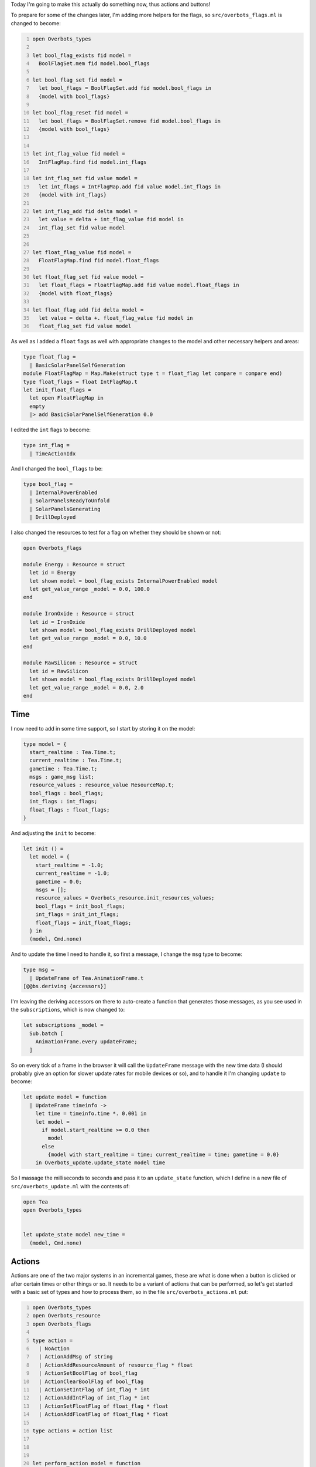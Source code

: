 .. title: Bucklescript-Tea Game OverBots Pt.4 - Actions
.. slug: bucklescript-tea-game-overbots-pt4-actions
.. date: 2017-05-17 06:55:42 UTC-06:00
.. tags: bucklescript, bucklescript-tea, overbots
.. category: Programming
.. link:
.. description: Bucklescript-TEA tutorial game OverBots Pt.4 - Actions
.. type: code
.. author: OvermindDL1

Today I'm going to make this actually do something now, thus actions and buttons!

.. TEASER_END

To prepare for some of the changes later, I'm adding more helpers for the flags, so ``src/overbots_flags.ml`` is changed to become:

.. code:: ocaml
  :number-lines:

  open Overbots_types

  let bool_flag_exists fid model =
    BoolFlagSet.mem fid model.bool_flags

  let bool_flag_set fid model =
    let bool_flags = BoolFlagSet.add fid model.bool_flags in
    {model with bool_flags}

  let bool_flag_reset fid model =
    let bool_flags = BoolFlagSet.remove fid model.bool_flags in
    {model with bool_flags}


  let int_flag_value fid model =
    IntFlagMap.find fid model.int_flags

  let int_flag_set fid value model =
    let int_flags = IntFlagMap.add fid value model.int_flags in
    {model with int_flags}

  let int_flag_add fid delta model =
    let value = delta + int_flag_value fid model in
    int_flag_set fid value model


  let float_flag_value fid model =
    FloatFlagMap.find fid model.float_flags

  let float_flag_set fid value model =
    let float_flags = FloatFlagMap.add fid value model.float_flags in
    {model with float_flags}

  let float_flag_add fid delta model =
    let value = delta +. float_flag_value fid model in
    float_flag_set fid value model

As well as I added a ``float`` flags as well with appropriate changes to the model and other necessary helpers and areas:

.. code:: ocaml

  type float_flag =
    | BasicSolarPanelSelfGeneration
  module FloatFlagMap = Map.Make(struct type t = float_flag let compare = compare end)
  type float_flags = float IntFlagMap.t
  let init_float_flags =
    let open FloatFlagMap in
    empty
    |> add BasicSolarPanelSelfGeneration 0.0

I edited the ``int`` flags to become:

.. code:: ocaml

  type int_flag =
    | TimeActionIdx

And I changed the ``bool_flags`` to be:

.. code:: ocaml

  type bool_flag =
    | InternalPowerEnabled
    | SolarPanelsReadyToUnfold
    | SolarPanelsGenerating
    | DrillDeployed

I also changed the resources to test for a flag on whether they should be shown or not:

.. code:: ocaml

  open Overbots_flags

  module Energy : Resource = struct
    let id = Energy
    let shown model = bool_flag_exists InternalPowerEnabled model
    let get_value_range _model = 0.0, 100.0
  end

  module IronOxide : Resource = struct
    let id = IronOxide
    let shown model = bool_flag_exists DrillDeployed model
    let get_value_range _model = 0.0, 10.0
  end

  module RawSilicon : Resource = struct
    let id = RawSilicon
    let shown model = bool_flag_exists DrillDeployed model
    let get_value_range _model = 0.0, 2.0
  end

====
Time
====

I now need to add in some time support, so I start by storing it on the model:

.. code:: ocaml

  type model = {
    start_realtime : Tea.Time.t;
    current_realtime : Tea.Time.t;
    gametime : Tea.Time.t;
    msgs : game_msg list;
    resource_values : resource_value ResourceMap.t;
    bool_flags : bool_flags;
    int_flags : int_flags;
    float_flags : float_flags;
  }

And adjusting the ``init`` to become:

.. code:: ocaml

  let init () =
    let model = {
      start_realtime = -1.0;
      current_realtime = -1.0;
      gametime = 0.0;
      msgs = [];
      resource_values = Overbots_resource.init_resources_values;
      bool_flags = init_bool_flags;
      int_flags = init_int_flags;
      float_flags = init_float_flags;
    } in
    (model, Cmd.none)

And to update the time I need to handle it, so first a message, I change the ``msg`` type to become:

.. code:: ocaml

  type msg =
    | UpdateFrame of Tea.AnimationFrame.t
  [@@bs.deriving {accessors}]

I'm leaving the deriving accessors on there to auto-create a function that generates those messages, as you see used in the ``subscriptions``, which is now changed to:

.. code:: ocaml

  let subscriptions _model =
    Sub.batch [
      AnimationFrame.every updateFrame;
    ]

So on every tick of a frame in the browser it will call the ``UpdateFrame`` message with the new time data (I should probably give an option for slower update rates for mobile devices or so), and to handle it I'm changing ``update`` to become:

.. code:: ocaml

  let update model = function
    | UpdateFrame timeinfo ->
      let time = timeinfo.time *. 0.001 in
      let model =
        if model.start_realtime >= 0.0 then
          model
        else
          {model with start_realtime = time; current_realtime = time; gametime = 0.0}
      in Overbots_update.update_state model time

So I massage the milliseconds to seconds and pass it to an ``update_state`` function, which I define in a new file of ``src/overbots_update.ml`` with the contents of:

.. code:: ocaml

  open Tea
  open Overbots_types


  let update_state model new_time =
    (model, Cmd.none)

=======
Actions
=======

Actions are one of the two major systems in an incremental games, these are what is done when a button is clicked or after certain times or other things or so.  It needs to be a variant of actions that can be performed, so let's get started with a basic set of types and how to process them, so in the file ``src/overbots_actions.ml`` put:

.. code:: ocaml
  :number-lines:

  open Overbots_types
  open Overbots_resource
  open Overbots_flags

  type action =
    | NoAction
    | ActionAddMsg of string
    | ActionAddResourceAmount of resource_flag * float
    | ActionSetBoolFlag of bool_flag
    | ActionClearBoolFlag of bool_flag
    | ActionSetIntFlag of int_flag * int
    | ActionAddIntFlag of int_flag * int
    | ActionSetFloatFlag of float_flag * float
    | ActionAddFloatFlag of float_flag * float

  type actions = action list



  let perform_action model = function
    | NoAction -> model
    | ActionAddMsg msg -> {model with msgs = TimeMsg (model.gametime, msg) :: model.msgs} (* TODO:  Need to make a msgs area *)
    | ActionAddResourceAmount (rid, amt) ->
      begin match add_resource_value rid amt model with
        | ValueTooLow -> model
        | ValueTooHigh (model, _left_over) -> model
        | ValueSuccess model -> model
      end
    | ActionSetBoolFlag flag -> bool_flag_set flag model
    | ActionClearBoolFlag flag -> bool_flag_reset flag model
    | ActionSetIntFlag (flag, value) -> int_flag_set flag value model
    | ActionAddIntFlag (flag, delta) -> int_flag_add flag delta model
    | ActionSetFloatFlag (flag, value) -> float_flag_set flag value model
    | ActionAddFloatFlag (flag, delta) -> float_flag_add flag delta model

  let perform_actions model actions =
    List.fold_left perform_action model actions

First thing I want to handle are time based actions, so with the type of:

.. code:: ocaml

  type timeaction = {
    at : Tea.Time.t;
    actions : actions;
  }

I create some timeactions of:

.. code:: ocaml

  let init_timeaction at actions = {at; actions}

  let timeactions = [|
  init_timeaction 0.0 [ActionAddResourceAmount (Energy, 100.0)];
  init_timeaction 1.0 [ActionAddMsg "Hmm, what is going on?"];
  init_timeaction 3.0 [ActionSetBoolFlag InternalPowerEnabled; ActionSetFloatFlag (BasicSolarPanelSelfGeneration, 100.0); ActionAddMsg "I appear to be getting power through an umbillica interface, however the data connection across it appears to be down..."];
  init_timeaction 5.0 [ActionAddMsg "Running diagnostics..."];
  init_timeaction 7.0 [ActionAddMsg "Minor damage detected, appears to be old micrometeroite impacts, armor has deflected damage from internal systems"];
  init_timeaction 10.0 [ActionAddMsg "Supposed to be getting instructions from the umbillica, and the activation of power from it signifies that I am being activated to work"];
  init_timeaction 12.5 [ActionAddMsg "However, no information has come down, likely the primary craft has been damaged by micrometeroites as well, hence its inability to communicate instructions"];
  init_timeaction 15.0 [ActionAddMsg "Fallback instructions are to acquire resources and prepare for settlement and/or re-acquisition"];
  init_timeaction 20.0 [ActionAddMsg "Velocity sensors are showing that acceleration has not occurred, which should already have happened if I've been reactived"];
  init_timeaction 25.0 [ActionAddMsg "Accelleration is now occurring..."];
  init_timeaction 30.0 [ActionAddMsg "Vector is not changing, which indicates orbital entry is not being accounted for..."];
  init_timeaction 35.0 [ActionAddMsg "Most probable explanation is that the accelleration is from the primary ship entering a planetery atmosphere without the engines firing"];
  init_timeaction 40.0 [ActionAddMsg "The primary ship does have a breaking system that can be deployed in the event of engine failure, the acceleration profile indicates that is what is occuring"];
  init_timeaction 50.0 [ActionAddMsg "Waiting to be deployed..."];
  init_timeaction 60.0 [ActionSetFloatFlag (BasicSolarPanelSelfGeneration, 0.0); ActionAddMsg "Confirmed, deployment has started, primary ship has launched me out in the landing assembly, umbillica is detached from the primary ship"];
  init_timeaction 70.0 [ActionAddMsg "Acceleration profile indicates the landing assembly parachutes have been deployed"];
  init_timeaction 80.0 [ActionSetBoolFlag SolarPanelsReadyToUnfold;ActionAddMsg "Touchdown!  Landing assembly is unfolding.  I now need to deploy my solar energy collectors."];
  |]

And to process those I write:

.. code:: ocaml

  let update_timeactions model time =
    let open Tea in
    let idx = int_flag_value TimeActionIdx model in
    let {at; actions} = timeactions.(idx) in
    if time < at then (model, Cmd.none) else
    let model = perform_actions model actions in
    let model = int_flag_add TimeActionIdx 1 model in
    (model, Cmd.none)

Which is called from the main `update_state` function by making it this:

.. code:: ocaml

  let update_state model new_time =
    let time = new_time -. model.start_realtime in
    let model, ta_cmds = Overbots_actions.update_timeactions model time in
    let model = {model with gametime = time; current_realtime = new_time} in
    (model, Cmd.batch [ta_cmds])

What this does is just compare the ``timeactions`` in order as they get 'used' and run their actions as necessary, so the consequence of this is that the interface starts bare and it starts printing text, a little story of an AI terraformer in the midst of an accidental landing, the energy does not appear until the second message, but you do not see any changes happening to it yet until we make the transformers, which will likely be the next post.

=======
Buttons
=======

Now let's make the buttons as they are the manual form of actions.  To define them I'll make a variant as usual in the types file of ``src/overbots_types.ml`` but I am going to use the variant form that I described in the resources posts that I ended up not using as I went for modules instead, I could do the same thing here, but in effort to show multiple styles (not necessarily the best for a given task) I'll use the variant form here:

.. code:: ocaml

  type button_id =
    | UnfoldSolarPanels
    | DeployDrill

And I'll make a new file to handle its code of ``src/overbots_buttons.ml``:

.. code:: ocaml
  :number-lines:

  open Overbots_types
  open Overbots_actions
  open Overbots_flags
  open Overbots_resource



  let displayed_buttons = [
    ("Perform", "perform", [
      UnfoldSolarPanels, "unfold-solar-panels", "Unfold Solar Panels";
      DeployDrill, "deploy-drill", "Deploy Drill";
      ]);
  ]


  let button_cost _model = function
    | UnfoldSolarPanels -> [Energy, 100.0]
    | DeployDrill -> [Energy, 50.0]


  let button_enabled model = function
    | UnfoldSolarPanels -> not (bool_flag_exists SolarPanelsGenerating model) && bool_flag_exists SolarPanelsReadyToUnfold model
    | DeployDrill -> not (bool_flag_exists DrillDeployed model) && bool_flag_exists SolarPanelsGenerating model


  let button_temporarily_disabled model = function
    | DeployDrill -> (cost_resources (button_cost model DeployDrill) model) == None
    | _button -> false


  let button_actions _model = function
    | UnfoldSolarPanels -> [ActionSetBoolFlag SolarPanelsGenerating; ActionClearBoolFlag SolarPanelsReadyToUnfold; ActionAddMsg "Energy is now being generated, now to acquire simple minerals by drilling"]
    | DeployDrill -> [ActionSetBoolFlag DrillDeployed; ActionAddMsg "Now that I've started acquiring resources I need to active my internal refineries to prepare the resources for use"]


  let perform_button orig_model id =
    let open Tea in
    if not (button_enabled orig_model id) || (button_temporarily_disabled orig_model id) then (orig_model, Cmd.none) else
      match cost_resources (button_cost orig_model id) orig_model with
      | None -> (orig_model, Cmd.none)
      | Some model ->
        let model = perform_actions model (button_actions model id) in
        match id with
        | _ -> (model, Cmd.none)

I created the button variant in the types and here instead of modules I use a variety of function calls that match on the types and I call them to do the actions.  This ends up compiling to a case statement in javascript so about on par with a function call too.  I set up a few things to have buttons be enabled or not, to show disabled (like if short on resources), and what actions to perform when clicked, and I also left a mostly empty match context at the bottom of perform_button so I can do something with a button click that is not handleable by actions if the case to do so arrives.

Since buttons will be visible on the page I made another ``displayed_buttons`` to hold how it shows, I'm adding categories to them as well as they can be quite useful later, might make tabs or something on the page for them, but for now I'll display it similar to how I display the resources so I change ``view_buttons`` to this:

.. code:: ocaml

  let view_button model (bid, id, name) =
    let open Overbots_buttons in
    if button_enabled model bid then
      [ button
          [ onClick (ActionButtonClicked bid)
          ; Attributes.disabled (button_temporarily_disabled model bid)
          ; class' ("action-button action-button-" ^ id)
          ] [ text name ]
      ]
    else
      []

  let view_buttons_category model (name, id, buttons) =
    let children = List.map (view_button model) buttons |> List.flatten in
    if children == [] then [] else
    let children = div [ class' "category-title" ] [ text name ] :: children in
    [ div [ class' ("button-category button-category-"^id) ] children ]

  let view_buttons model =
    List.map (view_buttons_category model) Overbots_buttons.displayed_buttons
    |> List.flatten

And I know CSS is boring, but here is the new css for ``.container-actions`` for completion:

.. code:: scss

  .container-actions {
    flex: 0 0 256px;
    order: 2;

    .action-category {
      display: flex;
      flex-direction: column;
    }

    .category-title {
      border-bottom: solid 1px #000;
      flex: 0;
      font-weight: bold;
      text-align: center;
    }

    .action-button {
      flex: 1;
    }
  }

And with this now done with the first of two major systems in an incremental game, the next post will be about the second, which is Transformation of Resources.  The example takes about 80 seconds to run to completion considering the mini-story built above in ``timeactions``, but it shows how it all works.

======
Result
======

You can access the output of this post at `Overbots Pt4`_.

And the source is on the `Overbots Github Pt4`_.

Check out this entire series via the `Overbots tag`_.

.. _`Overbots Pt4`: dev.html
.. _`Overbots Github Pt4`: https://github.com/OvermindDL1/overbots/tree/pt4
.. _`Overbots tag`: link://tag/overbots
